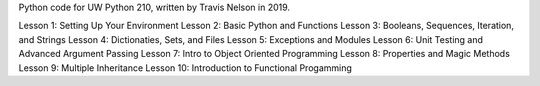 Python code for UW Python 210, written by Travis Nelson in 2019.

Lesson 1: Setting Up Your Environment
Lesson 2: Basic Python and Functions
Lesson 3: Booleans, Sequences, Iteration, and Strings
Lesson 4: Dictionaties, Sets, and Files
Lesson 5: Exceptions and Modules
Lesson 6: Unit Testing and Advanced Argument Passing
Lesson 7: Intro to Object Oriented Programming
Lesson 8: Properties and Magic Methods
Lesson 9: Multiple Inheritance
Lesson 10: Introduction to Functional Progamming